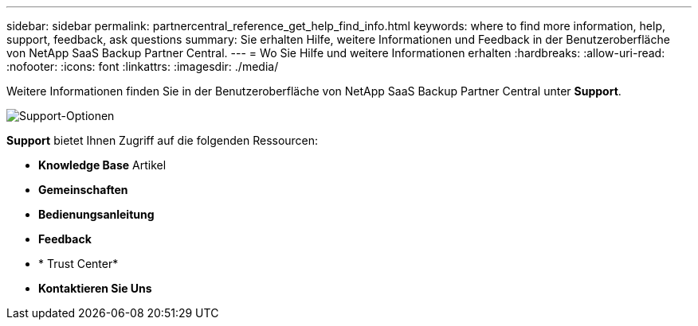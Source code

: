 ---
sidebar: sidebar 
permalink: partnercentral_reference_get_help_find_info.html 
keywords: where to find more information, help, support, feedback, ask questions 
summary: Sie erhalten Hilfe, weitere Informationen und Feedback in der Benutzeroberfläche von NetApp SaaS Backup Partner Central. 
---
= Wo Sie Hilfe und weitere Informationen erhalten
:hardbreaks:
:allow-uri-read: 
:nofooter: 
:icons: font
:linkattrs: 
:imagesdir: ./media/


Weitere Informationen finden Sie in der Benutzeroberfläche von NetApp SaaS Backup Partner Central unter *Support*.

image:support_page.png["Support-Optionen"]

*Support* bietet Ihnen Zugriff auf die folgenden Ressourcen:

* *Knowledge Base* Artikel
* *Gemeinschaften*
* *Bedienungsanleitung*
* *Feedback*
* * Trust Center*
* *Kontaktieren Sie Uns*

